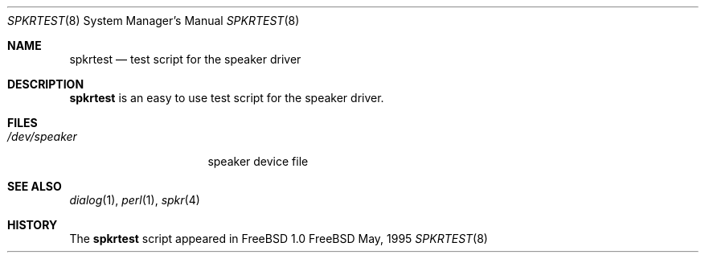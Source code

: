 .\" Copyright (c) May 1995 Wolfram Schneider <wosch@FreeBSD.org>. Berlin.
.\" All rights reserved.
.\"
.\" Redistribution and use in source and binary forms, with or without
.\" modification, are permitted provided that the following conditions
.\" are met:
.\" 1. Redistributions of source code must retain the above copyright
.\"    notice, this list of conditions and the following disclaimer.
.\" 2. Redistributions in binary form must reproduce the above copyright
.\"    notice, this list of conditions and the following disclaimer in the
.\"    documentation and/or other materials provided with the distribution.
.\"
.\" THIS SOFTWARE IS PROVIDED BY THE AUTHOR AND CONTRIBUTORS ``AS IS'' AND
.\" ANY EXPRESS OR IMPLIED WARRANTIES, INCLUDING, BUT NOT LIMITED TO, THE
.\" IMPLIED WARRANTIES OF MERCHANTABILITY AND FITNESS FOR A PARTICULAR PURPOSE
.\" ARE DISCLAIMED.  IN NO EVENT SHALL THE AUTHOR OR CONTRIBUTORS BE LIABLE
.\" FOR ANY DIRECT, INDIRECT, INCIDENTAL, SPECIAL, EXEMPLARY, OR CONSEQUENTIAL
.\" DAMAGES (INCLUDING, BUT NOT LIMITED TO, PROCUREMENT OF SUBSTITUTE GOODS
.\" OR SERVICES; LOSS OF USE, DATA, OR PROFITS; OR BUSINESS INTERRUPTION)
.\" HOWEVER CAUSED AND ON ANY THEORY OF LIABILITY, WHETHER IN CONTRACT, STRICT
.\" LIABILITY, OR TORT (INCLUDING NEGLIGENCE OR OTHERWISE) ARISING IN ANY WAY
.\" OUT OF THE USE OF THIS SOFTWARE, EVEN IF ADVISED OF THE POSSIBILITY OF
.\" SUCH DAMAGE.
.\"
.\"	$Id: spkrtest.8,v 1.2.2.1 1997/03/06 08:00:22 mpp Exp $

.Dd May, 1995
.Dt SPKRTEST 8
.Os FreeBSD

.Sh NAME
.Nm spkrtest
.Nd test script for the speaker driver

.Sh DESCRIPTION
.Nm
is an easy to use test script for the speaker driver.

.Sh FILES
.Bl -tag -width /dev/speakerxx
.It Pa /dev/speaker
speaker device file
.El

.Sh SEE ALSO
.Xr dialog 1 ,
.Xr perl 1 ,
.Xr spkr 4

.Sh HISTORY
The
.Nm
script appeared in FreeBSD 1.0
